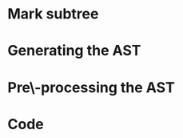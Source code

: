 #+startup: beamer
#+latex_header: \usepackage{tikz}
#+latex_header: \usetikzlibrary{graphs,quotes,graphdrawing,arrows.meta}
#+latex_compiler: lualatex
#+latex_header: \usegdlibrary{trees}
#+latex_header: \tikzset{trafo/.style={line width=6pt, arrows = {-Latex[length=0pt 3 0]}}}
#+latex_header: \def\scheduletreecolor{purple}
#+latex_header: \def\fromschedulecolor{teal}
#+latex_header:  \def\markcolor{red}
#+latex_header:  \def\aftermarkcolor{magenta}
#+latex_header:  \def\atdomaincolor{blue}

* Mark subtree
#+begin_export latex
\begin{tikzpicture}
  \scoped[\scheduletreecolor]
  \graph [grow down, tree layout, nodes={rounded corners, rectangle, draw}] {
    "\texttt{{band\_node}}" -- {
      "",
      "",
      band/"\texttt{band\_node}" -- { "", "" }
    }
  };
  \draw[\markcolor, dashed, thick] (band) +(-1.5cm,-0.8cm) arc (180:0:1.5cm);

  \scoped [\scheduletreecolor, xshift=6cm]
  \graph [grow down, tree layout, nodes={rounded corners, rectangle, draw}] {
    "\texttt{{band\_node}}" -- {
      "",
      "",
      "\texttt{mark:{"parallel"}}"[\markcolor] -- {
        "\texttt{band\_node}" [>\markcolor] -- { "", "" }
      }
    }
  };
  \path (3,1) node{Generate (edit) yaml file};
  \draw [\markcolor, trafo] (3, -1) -- +(1, 0);

\end{tikzpicture}
#+end_export

* Generating the AST

#+begin_export latex
\begin{tikzpicture}
  \scoped [\scheduletreecolor]
  \graph [grow down, tree layout, nodes={rounded corners, rectangle, draw}] {
    "\texttt{{band\_node}}" -- {
      "",
      "",
      "\texttt{mark:{"parallel"}}"[\markcolor] -- {
        "\texttt{band\_node}" [>\markcolor] -- { "", "" }
      }
    }
  };
  \path (3,1) node[\fromschedulecolor]{isl\_ast\_build\_node\_from\_schedule(build, schedule)};
  \draw [\fromschedulecolor, trafo] (3, -1.5) -- +(1, 0);
  \scoped [xshift=6cm]
  \graph [grow down, tree layout, nodes={rounded corners, rectangle, draw}] {
    "\texttt{{for\_node}}" -- {
      "",
      "",
      "\texttt{mark:{"parallel"}}"[\markcolor] -- {
        "\texttt{for\_node}" [>\markcolor] -- { "", "" }
      }
    }
  };
\end{tikzpicture}
#+end_export


* Pre\-processing the AST

#+begin_export latex
\begin{tikzpicture}
  \graph [grow down, tree layout, nodes={rounded corners, rectangle, draw}] {
    "\texttt{{for\_node}}" -- {
      "",
      "",
      "\texttt{mark:{"parallel"}}"[\markcolor] -- {
        "\texttt{for\_node}" [>\markcolor] -- { "$S_{0}[i, j]$"[blue] }
      }
    }
  };

  \path (3,1.5) node[\aftermarkcolor]{isl\_ast\_build\_set\_at\_each\_domain(build, at\_domain, id2stmt)}
  (3, 1) node[\atdomaincolor]{isl\_ast\_build\_set\_after\_each\_mark(build, after\_mark, NULL)};
  \draw [teal, trafo] (3, -2) -- +(1, 0);

  \scoped [xshift=5.5cm]
  \graph [grow down, tree layout, nodes={rounded corners, rectangle, draw}] {
    "\texttt{{for\_node}}" -- {
      "",
      "",
      "\texttt{for\_node+annotation}"[\aftermarkcolor] [>\markcolor] -- { "\texttt{A[i][j] += A[i-1][j]}"[\atdomaincolor] }
    }
  };
\end{tikzpicture}
#+end_export

* Code
